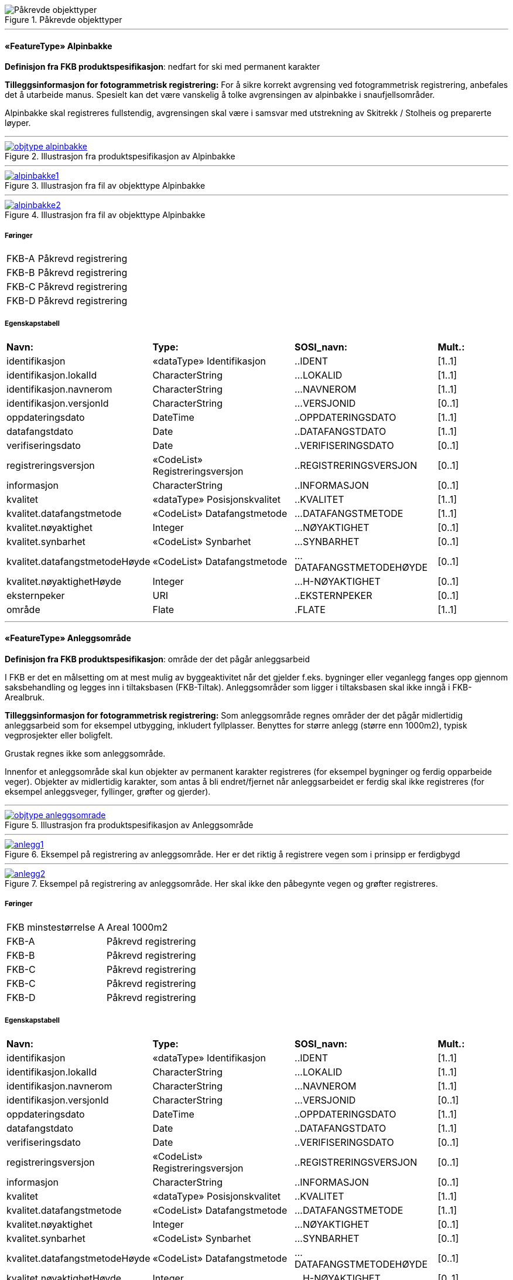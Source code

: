 .Påkrevde objekttyper
image::figurer/Påkrevde objekttyper.png[Påkrevde objekttyper]
 
'''
 
[[alpinbakke]]
==== «FeatureType» Alpinbakke
*Definisjon fra FKB produktspesifikasjon*: nedfart for ski med permanent karakter
 
*Tilleggsinformasjon for fotogrammetrisk registrering:* For &#229; sikre korrekt avgrensing ved fotogrammetrisk registrering, 
anbefales det &#229; utarbeide manus. Spesielt kan det v&#230;re vanskelig &#229; 
tolke avgrensingen av alpinbakke i snaufjellsomr&#229;der. 

Alpinbakke skal registreres fullstendig, avgrensingen skal v&#230;re i 
samsvar med utstrekning av Skitrekk / Stolheis og preparerte 
l&#248;yper.
 
 
'''
.Illustrasjon fra produktspesifikasjon av Alpinbakke
image::http://skjema.geonorge.no/SOSI/produktspesifikasjon/FKB-Arealbruk/5.0/figurer/objtype_alpinbakke.png[link=http://skjema.geonorge.no/SOSI/produktspesifikasjon/FKB-Arealbruk/5.0/figurer/objtype_alpinbakke.png,"Illustrasjon fra produktspesifikasjon: Alpinbakke"]
 
 
'''
.Illustrasjon fra fil av objekttype Alpinbakke
image::figurer/alpinbakke1.png[link=figurer/alpinbakke1.png,"Eksempel på riktig registrering av Alpinbakke."]
 
 
'''
.Illustrasjon fra fil av objekttype Alpinbakke
image::figurer/alpinbakke2.png[link=figurer/alpinbakke2.png,"Eksempel på ufullstendig registrering av alpinbakke. Alpinbakken skulle vært registrert helt til toppen av skitrekket. Siden det er vanskelig å tolke hvor nedfarten går i dette området burde det vært utarbeidet manus."]
 
 
===== Føringer
[cols="25,75"]
|===
|FKB-A
|Påkrevd registrering
 
|FKB-B
|Påkrevd registrering
 
|FKB-C
|Påkrevd registrering
 
|FKB-D
|Påkrevd registrering
 
|===
 
===== Egenskapstabell
[cols="20,20,20,10"]
|===
|*Navn:* 
|*Type:* 
|*SOSI_navn:* 
|*Mult.:* 
 
|identifikasjon
|«dataType» Identifikasjon
|..IDENT
|[1..1]
 
|identifikasjon.lokalId
|CharacterString
|...LOKALID
|[1..1]
 
|identifikasjon.navnerom
|CharacterString
|...NAVNEROM
|[1..1]
 
|identifikasjon.versjonId
|CharacterString
|...VERSJONID
|[0..1]
 
|oppdateringsdato
|DateTime
|..OPPDATERINGSDATO
|[1..1]
 
|datafangstdato
|Date
|..DATAFANGSTDATO
|[1..1]
 
|verifiseringsdato
|Date
|..VERIFISERINGSDATO
|[0..1]
 
|registreringsversjon
|«CodeList» Registreringsversjon
|..REGISTRERINGSVERSJON
|[0..1]
 
|informasjon
|CharacterString
|..INFORMASJON
|[0..1]
 
|kvalitet
|«dataType» Posisjonskvalitet
|..KVALITET
|[1..1]
 
|kvalitet.datafangstmetode
|«CodeList» Datafangstmetode
|...DATAFANGSTMETODE
|[1..1]
 
|kvalitet.nøyaktighet
|Integer
|...NØYAKTIGHET
|[0..1]
 
|kvalitet.synbarhet
|«CodeList» Synbarhet
|...SYNBARHET
|[0..1]
 
|kvalitet.datafangstmetodeHøyde
|«CodeList» Datafangstmetode
|...DATAFANGSTMETODEHØYDE
|[0..1]
 
|kvalitet.nøyaktighetHøyde
|Integer
|...H-NØYAKTIGHET
|[0..1]
 
|eksternpeker
|URI
|..EKSTERNPEKER
|[0..1]
 
|område
|Flate
|.FLATE
|[1..1]
 
|===
 
'''
 
[[anleggsområde]]
==== «FeatureType» Anleggsområde
*Definisjon fra FKB produktspesifikasjon*: omr&#229;de der det p&#229;g&#229;r anleggsarbeid

I FKB er det en m&#229;lsetting om at mest mulig av byggeaktivitet n&#229;r det gjelder f.eks. bygninger eller veganlegg fanges opp gjennom saksbehandling og legges inn i tiltaksbasen (FKB-Tiltak). Anleggsomr&#229;der som ligger i tiltaksbasen skal ikke inng&#229; i FKB-Arealbruk.
 
*Tilleggsinformasjon for fotogrammetrisk registrering:* Som anleggsomr&#229;de regnes omr&#229;der der det p&#229;g&#229;r midlertidig anleggsarbeid som for eksempel utbygging, inkludert fyllplasser. Benyttes for st&#248;rre anlegg  (st&#248;rre enn 1000m2), typisk vegprosjekter eller boligfelt. 

Grustak regnes ikke som anleggsomr&#229;de. 

Innenfor et anleggsomr&#229;de skal kun objekter av permanent 
karakter registreres (for eksempel bygninger og ferdig opparbeide veger). Objekter av midlertidig karakter, som antas &#229; bli endret/fjernet n&#229;r anleggsarbeidet er ferdig skal ikke registreres (for eksempel anleggsveger, fyllinger, gr&#248;fter og gjerder). 
 
 
'''
.Illustrasjon fra produktspesifikasjon av Anleggsområde
image::http://skjema.geonorge.no/SOSI/produktspesifikasjon/FKB-Arealbruk/5.0/figurer/objtype_anleggsomrade.png[link=http://skjema.geonorge.no/SOSI/produktspesifikasjon/FKB-Arealbruk/5.0/figurer/objtype_anleggsomrade.png,"Illustrasjon fra produktspesifikasjon: Anleggsområde"]
 
 
'''
.Eksempel på registrering av anleggsområde. Her er det riktig å registrere vegen som i prinsipp er ferdigbygd
image::figurer/anlegg1.png[link=figurer/anlegg1.png,"Eksempel på registrering av anleggsområde. Her er det riktig å registrere vegen som i prinsipp er ferdigbygd "]
 
 
'''
.Eksempel på registrering av anleggsområde. Her skal ikke den påbegynte vegen og grøfter registreres.
image::figurer/anlegg2.png[link=figurer/anlegg2.png,"Eksempel på registrering av anleggsområde. Her skal ikke den påbegynte vegen og grøfter registreres."]
 
 
===== Føringer
[cols="25,75"]
|===
|FKB minstestørrelse A
|Areal  1000m2
 
|FKB-A
|Påkrevd registrering
 
|FKB-B
|Påkrevd registrering
 
|FKB-C
|Påkrevd registrering
 
|FKB-C
|Påkrevd registrering
 
|FKB-D
|Påkrevd registrering
 
|===
 
===== Egenskapstabell
[cols="20,20,20,10"]
|===
|*Navn:* 
|*Type:* 
|*SOSI_navn:* 
|*Mult.:* 
 
|identifikasjon
|«dataType» Identifikasjon
|..IDENT
|[1..1]
 
|identifikasjon.lokalId
|CharacterString
|...LOKALID
|[1..1]
 
|identifikasjon.navnerom
|CharacterString
|...NAVNEROM
|[1..1]
 
|identifikasjon.versjonId
|CharacterString
|...VERSJONID
|[0..1]
 
|oppdateringsdato
|DateTime
|..OPPDATERINGSDATO
|[1..1]
 
|datafangstdato
|Date
|..DATAFANGSTDATO
|[1..1]
 
|verifiseringsdato
|Date
|..VERIFISERINGSDATO
|[0..1]
 
|registreringsversjon
|«CodeList» Registreringsversjon
|..REGISTRERINGSVERSJON
|[0..1]
 
|informasjon
|CharacterString
|..INFORMASJON
|[0..1]
 
|kvalitet
|«dataType» Posisjonskvalitet
|..KVALITET
|[1..1]
 
|kvalitet.datafangstmetode
|«CodeList» Datafangstmetode
|...DATAFANGSTMETODE
|[1..1]
 
|kvalitet.nøyaktighet
|Integer
|...NØYAKTIGHET
|[0..1]
 
|kvalitet.synbarhet
|«CodeList» Synbarhet
|...SYNBARHET
|[0..1]
 
|kvalitet.datafangstmetodeHøyde
|«CodeList» Datafangstmetode
|...DATAFANGSTMETODEHØYDE
|[0..1]
 
|kvalitet.nøyaktighetHøyde
|Integer
|...H-NØYAKTIGHET
|[0..1]
 
|eksternpeker
|URI
|..EKSTERNPEKER
|[0..1]
 
|område
|Flate
|.FLATE
|[1..1]
 
|===
 
'''
 
[[campingplass]]
==== «FeatureType» Campingplass
*Definisjon fra FKB produktspesifikasjon*: faste anlegg med vaskerom, campinghytter o.l.
 
*Tilleggsinformasjon for fotogrammetrisk registrering:* For &#229; sikre korrekt avgrensing ved fotogrammetrisk registrering, 
anbefales det &#229; utarbeide manus. Spesielt kan det v&#230;re vanskelig &#229; tolke avgrensingen av campingplasser som ikke er inngjerdet eller avgrenset av andre objekttyper. 

Campingplassen skal registreres fullstendig. Interne veger og 
fellesarealer skal inng&#229; i arealbruksflaten.
 
 
'''
.Illustrasjon fra produktspesifikasjon av Campingplass
image::http://skjema.geonorge.no/SOSI/produktspesifikasjon/FKB-Arealbruk/5.0/figurer/objtype_campingplass.png[link=http://skjema.geonorge.no/SOSI/produktspesifikasjon/FKB-Arealbruk/5.0/figurer/objtype_campingplass.png,"Illustrasjon fra produktspesifikasjon: Campingplass"]
 
 
'''
.Illustrasjon fra fil av objekttype Campingplass
image::figurer/campingplass.png[link=figurer/campingplass.png,"Eksempel på registrering av Campingplass. Her vises også at arealbruk inne i andre arealbruk skal registreres, her representert av en Lekeplass inne på campingplassen."]
 
 
===== Føringer
[cols="25,75"]
|===
|FKB-A
|Påkrevd registrering
 
|FKB-B
|Påkrevd registrering
 
|FKB-C
|Påkrevd registrering
 
|FKB-D
|Påkrevd registrering
 
|===
 
===== Egenskapstabell
[cols="20,20,20,10"]
|===
|*Navn:* 
|*Type:* 
|*SOSI_navn:* 
|*Mult.:* 
 
|identifikasjon
|«dataType» Identifikasjon
|..IDENT
|[1..1]
 
|identifikasjon.lokalId
|CharacterString
|...LOKALID
|[1..1]
 
|identifikasjon.navnerom
|CharacterString
|...NAVNEROM
|[1..1]
 
|identifikasjon.versjonId
|CharacterString
|...VERSJONID
|[0..1]
 
|oppdateringsdato
|DateTime
|..OPPDATERINGSDATO
|[1..1]
 
|datafangstdato
|Date
|..DATAFANGSTDATO
|[1..1]
 
|verifiseringsdato
|Date
|..VERIFISERINGSDATO
|[0..1]
 
|registreringsversjon
|«CodeList» Registreringsversjon
|..REGISTRERINGSVERSJON
|[0..1]
 
|informasjon
|CharacterString
|..INFORMASJON
|[0..1]
 
|kvalitet
|«dataType» Posisjonskvalitet
|..KVALITET
|[1..1]
 
|kvalitet.datafangstmetode
|«CodeList» Datafangstmetode
|...DATAFANGSTMETODE
|[1..1]
 
|kvalitet.nøyaktighet
|Integer
|...NØYAKTIGHET
|[0..1]
 
|kvalitet.synbarhet
|«CodeList» Synbarhet
|...SYNBARHET
|[0..1]
 
|kvalitet.datafangstmetodeHøyde
|«CodeList» Datafangstmetode
|...DATAFANGSTMETODEHØYDE
|[0..1]
 
|kvalitet.nøyaktighetHøyde
|Integer
|...H-NØYAKTIGHET
|[0..1]
 
|eksternpeker
|URI
|..EKSTERNPEKER
|[0..1]
 
|område
|Flate
|.FLATE
|[1..1]
 
|===
 
'''
 
[[golfbane]]
==== «FeatureType» Golfbane
*Definisjon fra FKB produktspesifikasjon*: område for golfspilling
 
*Tilleggsinformasjon for fotogrammetrisk registrering:* For &#229; sikre korrekt avgrensing ved fotogrammetrisk registrering, 
anbefales det &#229; utarbeide manus. 

Golfbanen skal registreres fullstendig. Interne veger og tilh&#248;rende areal skal inng&#229; i arealbruksflaten, ikke bare spilleflaten p&#229; de forskjellige hullene
 
 
'''
.Illustrasjon fra produktspesifikasjon av Golfbane
image::http://skjema.geonorge.no/SOSI/produktspesifikasjon/FKB-Arealbruk/5.0/figurer/objtype_golfbane.png[link=http://skjema.geonorge.no/SOSI/produktspesifikasjon/FKB-Arealbruk/5.0/figurer/objtype_golfbane.png,"Illustrasjon fra produktspesifikasjon: Golfbane"]
 
 
'''
.Illustrasjon fra fil av objekttype Golfbane
image::figurer/golfbane1.png[link=figurer/golfbane1.png,"Eksempel på registrering av Golfbane"]
 
 
'''
.Illustrasjon fra fil av objekttype Golfbane
image::figurer/golfbane2.png[link=figurer/golfbane2.png,"Eksempel på registrering av Golfbane"]
 
 
===== Føringer
[cols="25,75"]
|===
|FKB-A
|Påkrevd registrering
 
|FKB-B
|Påkrevd registrering
 
|FKB-C
|Påkrevd registrering
 
|FKB-D
|Påkrevd registrering
 
|===
 
===== Egenskapstabell
[cols="20,20,20,10"]
|===
|*Navn:* 
|*Type:* 
|*SOSI_navn:* 
|*Mult.:* 
 
|identifikasjon
|«dataType» Identifikasjon
|..IDENT
|[1..1]
 
|identifikasjon.lokalId
|CharacterString
|...LOKALID
|[1..1]
 
|identifikasjon.navnerom
|CharacterString
|...NAVNEROM
|[1..1]
 
|identifikasjon.versjonId
|CharacterString
|...VERSJONID
|[0..1]
 
|oppdateringsdato
|DateTime
|..OPPDATERINGSDATO
|[1..1]
 
|datafangstdato
|Date
|..DATAFANGSTDATO
|[1..1]
 
|verifiseringsdato
|Date
|..VERIFISERINGSDATO
|[0..1]
 
|registreringsversjon
|«CodeList» Registreringsversjon
|..REGISTRERINGSVERSJON
|[0..1]
 
|informasjon
|CharacterString
|..INFORMASJON
|[0..1]
 
|kvalitet
|«dataType» Posisjonskvalitet
|..KVALITET
|[1..1]
 
|kvalitet.datafangstmetode
|«CodeList» Datafangstmetode
|...DATAFANGSTMETODE
|[1..1]
 
|kvalitet.nøyaktighet
|Integer
|...NØYAKTIGHET
|[0..1]
 
|kvalitet.synbarhet
|«CodeList» Synbarhet
|...SYNBARHET
|[0..1]
 
|kvalitet.datafangstmetodeHøyde
|«CodeList» Datafangstmetode
|...DATAFANGSTMETODEHØYDE
|[0..1]
 
|kvalitet.nøyaktighetHøyde
|Integer
|...H-NØYAKTIGHET
|[0..1]
 
|eksternpeker
|URI
|..EKSTERNPEKER
|[0..1]
 
|område
|Flate
|.FLATE
|[1..1]
 
|===
 
'''
 
[[gravplass]]
==== «FeatureType» Gravplass
*Definisjon fra FKB produktspesifikasjon*: område for gravstøtter, begravelsesplass og kirkegård
 
*Tilleggsinformasjon for fotogrammetrisk registrering:* Avgrensingen kan v&#230;re diffus, spesielt for nyere omr&#229;der og 
gravplasser uten inngjerding. For &#229; sikre god fullstendighet og 
korrekt tolking ved fotogrammetrisk registrering, anbefales det &#229; 
utarbeide manus. 

Gravplassen skal registreres fullstendig. Interne veger, gangveger 
og tilh&#248;rende areal skal inng&#229; i arealbruksflaten
 
 
'''
.Illustrasjon fra produktspesifikasjon av Gravplass
image::http://skjema.geonorge.no/SOSI/produktspesifikasjon/FKB-Arealbruk/5.0/figurer/objtype_gravplass.png[link=http://skjema.geonorge.no/SOSI/produktspesifikasjon/FKB-Arealbruk/5.0/figurer/objtype_gravplass.png,"Illustrasjon fra produktspesifikasjon: Gravplass"]
 
 
'''
.Illustrasjon fra fil av objekttype Gravplass
image::figurer/gravplass.png[link=figurer/gravplass.png,"Eksempler på registrering av Gravplass. I disse tilfellene er gravplassene helt eller delvis inngjerdet"]
 
 
===== Føringer
[cols="25,75"]
|===
|FKB-A
|Påkrevd registrering
 
|FKB-B
|Påkrevd registrering
 
|FKB-C
|Påkrevd registrering
 
|FKB-D
|Påkrevd registrering
 
|===
 
===== Egenskapstabell
[cols="20,20,20,10"]
|===
|*Navn:* 
|*Type:* 
|*SOSI_navn:* 
|*Mult.:* 
 
|identifikasjon
|«dataType» Identifikasjon
|..IDENT
|[1..1]
 
|identifikasjon.lokalId
|CharacterString
|...LOKALID
|[1..1]
 
|identifikasjon.navnerom
|CharacterString
|...NAVNEROM
|[1..1]
 
|identifikasjon.versjonId
|CharacterString
|...VERSJONID
|[0..1]
 
|oppdateringsdato
|DateTime
|..OPPDATERINGSDATO
|[1..1]
 
|datafangstdato
|Date
|..DATAFANGSTDATO
|[1..1]
 
|verifiseringsdato
|Date
|..VERIFISERINGSDATO
|[0..1]
 
|registreringsversjon
|«CodeList» Registreringsversjon
|..REGISTRERINGSVERSJON
|[0..1]
 
|informasjon
|CharacterString
|..INFORMASJON
|[0..1]
 
|kvalitet
|«dataType» Posisjonskvalitet
|..KVALITET
|[1..1]
 
|kvalitet.datafangstmetode
|«CodeList» Datafangstmetode
|...DATAFANGSTMETODE
|[1..1]
 
|kvalitet.nøyaktighet
|Integer
|...NØYAKTIGHET
|[0..1]
 
|kvalitet.synbarhet
|«CodeList» Synbarhet
|...SYNBARHET
|[0..1]
 
|kvalitet.datafangstmetodeHøyde
|«CodeList» Datafangstmetode
|...DATAFANGSTMETODEHØYDE
|[0..1]
 
|kvalitet.nøyaktighetHøyde
|Integer
|...H-NØYAKTIGHET
|[0..1]
 
|eksternpeker
|URI
|..EKSTERNPEKER
|[0..1]
 
|område
|Flate
|.FLATE
|[1..1]
 
|===
 
'''
 
[[grustak]]
==== «FeatureType» Grustak
*Definisjon fra FKB produktspesifikasjon*: uttaksplass, område, drevet i dagen for malm eller sand, grus, pukk, skifer
 
*Tilleggsinformasjon for fotogrammetrisk registrering:* Leirtak og Steinbrudd er utg&#229;tt som egne objekttyper og skal
registreres som Grustak. 
 
 
'''
.Illustrasjon fra produktspesifikasjon av Grustak
image::http://skjema.geonorge.no/SOSI/produktspesifikasjon/FKB-Arealbruk/5.0/figurer/objtype_grustak.png[link=http://skjema.geonorge.no/SOSI/produktspesifikasjon/FKB-Arealbruk/5.0/figurer/objtype_grustak.png,"Illustrasjon fra produktspesifikasjon: Grustak"]
 
 
'''
.Illustrasjon fra fil av objekttype Grustak
image::figurer/grustak1.png[link=figurer/grustak1.png,"Eksempel på registrering av grustak."]
 
 
'''
.Illustrasjon fra fil av objekttype Grustak
image::figurer/grustak2.png[link=figurer/grustak2.png,"Eksempel på registrering av grustak (tidligere steinbrudd)."]
 
 
===== Føringer
[cols="25,75"]
|===
|FKB-A
|Påkrevd registrering
 
|FKB-B
|Påkrevd registrering
 
|FKB-C
|Påkrevd registrering
 
|FKB-D
|Påkrevd registrering
 
|===
 
===== Egenskapstabell
[cols="20,20,20,10"]
|===
|*Navn:* 
|*Type:* 
|*SOSI_navn:* 
|*Mult.:* 
 
|identifikasjon
|«dataType» Identifikasjon
|..IDENT
|[1..1]
 
|identifikasjon.lokalId
|CharacterString
|...LOKALID
|[1..1]
 
|identifikasjon.navnerom
|CharacterString
|...NAVNEROM
|[1..1]
 
|identifikasjon.versjonId
|CharacterString
|...VERSJONID
|[0..1]
 
|oppdateringsdato
|DateTime
|..OPPDATERINGSDATO
|[1..1]
 
|datafangstdato
|Date
|..DATAFANGSTDATO
|[1..1]
 
|verifiseringsdato
|Date
|..VERIFISERINGSDATO
|[0..1]
 
|registreringsversjon
|«CodeList» Registreringsversjon
|..REGISTRERINGSVERSJON
|[0..1]
 
|informasjon
|CharacterString
|..INFORMASJON
|[0..1]
 
|kvalitet
|«dataType» Posisjonskvalitet
|..KVALITET
|[1..1]
 
|kvalitet.datafangstmetode
|«CodeList» Datafangstmetode
|...DATAFANGSTMETODE
|[1..1]
 
|kvalitet.nøyaktighet
|Integer
|...NØYAKTIGHET
|[0..1]
 
|kvalitet.synbarhet
|«CodeList» Synbarhet
|...SYNBARHET
|[0..1]
 
|kvalitet.datafangstmetodeHøyde
|«CodeList» Datafangstmetode
|...DATAFANGSTMETODEHØYDE
|[0..1]
 
|kvalitet.nøyaktighetHøyde
|Integer
|...H-NØYAKTIGHET
|[0..1]
 
|eksternpeker
|URI
|..EKSTERNPEKER
|[0..1]
 
|område
|Flate
|.FLATE
|[1..1]
 
|===
 
'''
 
[[industriområde]]
==== «FeatureType» Industriområde
*Definisjon fra FKB produktspesifikasjon*: område, bebygd eller ubebygd, benyttet til industriformål
 
*Tilleggsinformasjon for fotogrammetrisk registrering:* Avgrensingen kan v&#230;re diffus. For &#229; sikre god fullstendighet og 
korrekt tolking ved fotogrammetrisk registrering, anbefales det &#229; 
utarbeide manus.
 
 
'''
.Illustrasjon fra produktspesifikasjon av Industriområde
image::http://skjema.geonorge.no/SOSI/produktspesifikasjon/FKB-Arealbruk/5.0/figurer/objtype_industriomrade.png[link=http://skjema.geonorge.no/SOSI/produktspesifikasjon/FKB-Arealbruk/5.0/figurer/objtype_industriomrade.png,"Illustrasjon fra produktspesifikasjon: Industriområde"]
 
 
'''
.Illustrasjon fra fil av objekttype Industriområde
image::figurer/industri1.png[link=figurer/industri1.png,"Eksempler på registrering av industriområde"]
 
 
'''
.Illustrasjon fra fil av objekttype Industriområde
image::figurer/industri2.png[link=figurer/industri2.png,"Eksempler på registrering av industriområde"]
 
 
===== Føringer
[cols="25,75"]
|===
|FKB-A
|Påkrevd registrering
 
|FKB-B
|Påkrevd registrering
 
|FKB-C
|Påkrevd registrering
 
|FKB-D
|Påkrevd registrering
 
|===
 
===== Egenskapstabell
[cols="20,20,20,10"]
|===
|*Navn:* 
|*Type:* 
|*SOSI_navn:* 
|*Mult.:* 
 
|identifikasjon
|«dataType» Identifikasjon
|..IDENT
|[1..1]
 
|identifikasjon.lokalId
|CharacterString
|...LOKALID
|[1..1]
 
|identifikasjon.navnerom
|CharacterString
|...NAVNEROM
|[1..1]
 
|identifikasjon.versjonId
|CharacterString
|...VERSJONID
|[0..1]
 
|oppdateringsdato
|DateTime
|..OPPDATERINGSDATO
|[1..1]
 
|datafangstdato
|Date
|..DATAFANGSTDATO
|[1..1]
 
|verifiseringsdato
|Date
|..VERIFISERINGSDATO
|[0..1]
 
|registreringsversjon
|«CodeList» Registreringsversjon
|..REGISTRERINGSVERSJON
|[0..1]
 
|informasjon
|CharacterString
|..INFORMASJON
|[0..1]
 
|kvalitet
|«dataType» Posisjonskvalitet
|..KVALITET
|[1..1]
 
|kvalitet.datafangstmetode
|«CodeList» Datafangstmetode
|...DATAFANGSTMETODE
|[1..1]
 
|kvalitet.nøyaktighet
|Integer
|...NØYAKTIGHET
|[0..1]
 
|kvalitet.synbarhet
|«CodeList» Synbarhet
|...SYNBARHET
|[0..1]
 
|kvalitet.datafangstmetodeHøyde
|«CodeList» Datafangstmetode
|...DATAFANGSTMETODEHØYDE
|[0..1]
 
|kvalitet.nøyaktighetHøyde
|Integer
|...H-NØYAKTIGHET
|[0..1]
 
|eksternpeker
|URI
|..EKSTERNPEKER
|[0..1]
 
|område
|Flate
|.FLATE
|[1..1]
 
|===
 
'''
 
[[lekeplass]]
==== «FeatureType» Lekeplass
*Definisjon fra FKB produktspesifikasjon*: område for lekeplass
 
*Tilleggsinformasjon for fotogrammetrisk registrering:* For &#229; sikre god fullstendighet og korrekt tolking ved 
fotogrammetrisk registrering, anbefales det &#229; utarbeide manus. 

Lekeomr&#229;der i skoleg&#229;rder/barnehager skal som hovedregel 
registreres som en sammenhengende lekeplass. 

Lekeplasser i &#229;pne fellesareal (blokkbebyggelse) og innenfor andre arealbruksflater (for eksempel park) skal registreres. 

Omr&#229;der med lekeapparater i private hager (villa/enebolig) 
registreres ikke.
 
 
'''
.Illustrasjon fra produktspesifikasjon av Lekeplass
image::http://skjema.geonorge.no/SOSI/produktspesifikasjon/FKB-Arealbruk/5.0/figurer/objtype_lekeplass.png[link=http://skjema.geonorge.no/SOSI/produktspesifikasjon/FKB-Arealbruk/5.0/figurer/objtype_lekeplass.png,"Illustrasjon fra produktspesifikasjon: Lekeplass"]
 
 
'''
.Illustrasjon fra fil av objekttype Lekeplass
image::figurer/lekeplass_feil.png[link=figurer/lekeplass_feil.png,"Eksempel på feil registrering av Lekeplass rundt for eksempel lekeapparater og fotballmål i private hager."]
 
 
'''
.Illustrasjon fra fil av objekttype Lekeplass
image::figurer/lekeplass_idrettsplass.png[link=figurer/lekeplass_idrettsplass.png,"Eksempel på registrering av Lekeplass (de to til venstre) og SportIdrettPlass (de to til høyre) i et skoleområde."]
 
 
'''
.Illustrasjon fra fil av objekttype Lekeplass
image::figurer/lekeplass1.png[link=figurer/lekeplass1.png,"Eksempel på registrering av flere mindre Lekeplass i forbindelse med blokkbebyggelse"]
 
 
'''
.Illustrasjon fra fil av objekttype Lekeplass
image::figurer/lekeplass2.png[link=figurer/lekeplass2.png,"Eksempel på registrering av Lekeplass i forbindelse med en skole"]
 
 
===== Føringer
[cols="25,75"]
|===
|FKB-A
|Påkrevd registrering
 
|FKB-B
|Påkrevd registrering
 
|FKB-C
|Påkrevd registrering
 
|FKB-D
|Påkrevd registrering
 
|===
 
===== Egenskapstabell
[cols="20,20,20,10"]
|===
|*Navn:* 
|*Type:* 
|*SOSI_navn:* 
|*Mult.:* 
 
|identifikasjon
|«dataType» Identifikasjon
|..IDENT
|[1..1]
 
|identifikasjon.lokalId
|CharacterString
|...LOKALID
|[1..1]
 
|identifikasjon.navnerom
|CharacterString
|...NAVNEROM
|[1..1]
 
|identifikasjon.versjonId
|CharacterString
|...VERSJONID
|[0..1]
 
|oppdateringsdato
|DateTime
|..OPPDATERINGSDATO
|[1..1]
 
|datafangstdato
|Date
|..DATAFANGSTDATO
|[1..1]
 
|verifiseringsdato
|Date
|..VERIFISERINGSDATO
|[0..1]
 
|registreringsversjon
|«CodeList» Registreringsversjon
|..REGISTRERINGSVERSJON
|[0..1]
 
|informasjon
|CharacterString
|..INFORMASJON
|[0..1]
 
|kvalitet
|«dataType» Posisjonskvalitet
|..KVALITET
|[1..1]
 
|kvalitet.datafangstmetode
|«CodeList» Datafangstmetode
|...DATAFANGSTMETODE
|[1..1]
 
|kvalitet.nøyaktighet
|Integer
|...NØYAKTIGHET
|[0..1]
 
|kvalitet.synbarhet
|«CodeList» Synbarhet
|...SYNBARHET
|[0..1]
 
|kvalitet.datafangstmetodeHøyde
|«CodeList» Datafangstmetode
|...DATAFANGSTMETODEHØYDE
|[0..1]
 
|kvalitet.nøyaktighetHøyde
|Integer
|...H-NØYAKTIGHET
|[0..1]
 
|eksternpeker
|URI
|..EKSTERNPEKER
|[0..1]
 
|område
|Flate
|.FLATE
|[1..1]
 
|===
 
'''
 
[[park]]
==== «FeatureType» Park
*Definisjon fra FKB produktspesifikasjon*: grøntområde i by- eller tettbygd område, opparbeidet og vedlikeholdt med plenareal, beplantninger, vannpartier og lignende
 
*Tilleggsinformasjon for fotogrammetrisk registrering:* Avgrensingen kan v&#230;re diffus. For &#229; sikre god fullstendighet og 
korrekt tolking ved fotogrammetrisk registrering, anbefales det &#229; 
utarbeide manus
 
 
'''
.Illustrasjon fra produktspesifikasjon av Park
image::http://skjema.geonorge.no/SOSI/produktspesifikasjon/FKB-Arealbruk/5.0/figurer/objtype_park.png[link=http://skjema.geonorge.no/SOSI/produktspesifikasjon/FKB-Arealbruk/5.0/figurer/objtype_park.png,"Illustrasjon fra produktspesifikasjon: Park"]
 
 
'''
.Illustrasjon fra fil av objekttype Park
image::figurer/park1.png[link=figurer/park1.png,"Eksempel på registrering av Park"]
 
 
'''
.Illustrasjon fra fil av objekttype Park
image::figurer/park2.png[link=figurer/park2.png,"Eksempel på registrering av Park"]
 
 
===== Føringer
[cols="25,75"]
|===
|FKB-A
|Påkrevd registrering
 
|FKB-B
|Påkrevd registrering
 
|FKB-C
|Påkrevd registrering
 
|FKB-D
|Påkrevd registrering
 
|===
 
===== Egenskapstabell
[cols="20,20,20,10"]
|===
|*Navn:* 
|*Type:* 
|*SOSI_navn:* 
|*Mult.:* 
 
|identifikasjon
|«dataType» Identifikasjon
|..IDENT
|[1..1]
 
|identifikasjon.lokalId
|CharacterString
|...LOKALID
|[1..1]
 
|identifikasjon.navnerom
|CharacterString
|...NAVNEROM
|[1..1]
 
|identifikasjon.versjonId
|CharacterString
|...VERSJONID
|[0..1]
 
|oppdateringsdato
|DateTime
|..OPPDATERINGSDATO
|[1..1]
 
|datafangstdato
|Date
|..DATAFANGSTDATO
|[1..1]
 
|verifiseringsdato
|Date
|..VERIFISERINGSDATO
|[0..1]
 
|registreringsversjon
|«CodeList» Registreringsversjon
|..REGISTRERINGSVERSJON
|[0..1]
 
|informasjon
|CharacterString
|..INFORMASJON
|[0..1]
 
|kvalitet
|«dataType» Posisjonskvalitet
|..KVALITET
|[1..1]
 
|kvalitet.datafangstmetode
|«CodeList» Datafangstmetode
|...DATAFANGSTMETODE
|[1..1]
 
|kvalitet.nøyaktighet
|Integer
|...NØYAKTIGHET
|[0..1]
 
|kvalitet.synbarhet
|«CodeList» Synbarhet
|...SYNBARHET
|[0..1]
 
|kvalitet.datafangstmetodeHøyde
|«CodeList» Datafangstmetode
|...DATAFANGSTMETODEHØYDE
|[0..1]
 
|kvalitet.nøyaktighetHøyde
|Integer
|...H-NØYAKTIGHET
|[0..1]
 
|eksternpeker
|URI
|..EKSTERNPEKER
|[0..1]
 
|område
|Flate
|.FLATE
|[1..1]
 
|===
 
'''
 
[[skytebane]]
==== «FeatureType» Skytebane
*Definisjon fra FKB produktspesifikasjon*: avgrenset område hvor det skytes
 
 
'''
.Illustrasjon fra produktspesifikasjon av Skytebane
image::http://skjema.geonorge.no/SOSI/produktspesifikasjon/FKB-Arealbruk/5.0/figurer/objtype_skytebane.png[link=http://skjema.geonorge.no/SOSI/produktspesifikasjon/FKB-Arealbruk/5.0/figurer/objtype_skytebane.png,"Illustrasjon fra produktspesifikasjon: Skytebane"]
 
 
'''
.Illustrasjon fra fil av objekttype Skytebane
image::figurer/skytebane.png[link=figurer/skytebane.png,"Eksempel på registrering av Skytebane"]
 
 
===== Føringer
[cols="25,75"]
|===
|FKB-A
|Påkrevd registrering
 
|FKB-B
|Påkrevd registrering
 
|FKB-C
|Påkrevd registrering
 
|FKB-D
|Påkrevd registrering
 
|===
 
===== Egenskapstabell
[cols="20,20,20,10"]
|===
|*Navn:* 
|*Type:* 
|*SOSI_navn:* 
|*Mult.:* 
 
|identifikasjon
|«dataType» Identifikasjon
|..IDENT
|[1..1]
 
|identifikasjon.lokalId
|CharacterString
|...LOKALID
|[1..1]
 
|identifikasjon.navnerom
|CharacterString
|...NAVNEROM
|[1..1]
 
|identifikasjon.versjonId
|CharacterString
|...VERSJONID
|[0..1]
 
|oppdateringsdato
|DateTime
|..OPPDATERINGSDATO
|[1..1]
 
|datafangstdato
|Date
|..DATAFANGSTDATO
|[1..1]
 
|verifiseringsdato
|Date
|..VERIFISERINGSDATO
|[0..1]
 
|registreringsversjon
|«CodeList» Registreringsversjon
|..REGISTRERINGSVERSJON
|[0..1]
 
|informasjon
|CharacterString
|..INFORMASJON
|[0..1]
 
|kvalitet
|«dataType» Posisjonskvalitet
|..KVALITET
|[1..1]
 
|kvalitet.datafangstmetode
|«CodeList» Datafangstmetode
|...DATAFANGSTMETODE
|[1..1]
 
|kvalitet.nøyaktighet
|Integer
|...NØYAKTIGHET
|[0..1]
 
|kvalitet.synbarhet
|«CodeList» Synbarhet
|...SYNBARHET
|[0..1]
 
|kvalitet.datafangstmetodeHøyde
|«CodeList» Datafangstmetode
|...DATAFANGSTMETODEHØYDE
|[0..1]
 
|kvalitet.nøyaktighetHøyde
|Integer
|...H-NØYAKTIGHET
|[0..1]
 
|eksternpeker
|URI
|..EKSTERNPEKER
|[0..1]
 
|område
|Flate
|.FLATE
|[1..1]
 
|===
 
'''
 
[[sportidrettplass]]
==== «FeatureType» SportIdrettPlass
*Definisjon fra FKB produktspesifikasjon*: område hvor det utøves sport og idrett
 
*Tilleggsinformasjon for fotogrammetrisk registrering:* For &#229; sikre god fullstendighet og korrekt tolking ved 
fotogrammetrisk registrering, anbefales det &#229; utarbeide manus.
 
Omfatter ogs&#229; sport- og idrettsomr&#229;der i tilknytning til skoler og 
omr&#229;der tilrettelagt for motorsport (for eks motorcrossbane).

Ytterkant (gresskant, gruskant, asfaltkant) av banene registreres 
som Idrettsanlegg (se FKB-BygnAnlegg). Selve oppmerkingen av 
banene skal ikke registreres
 
 
'''
.Illustrasjon fra produktspesifikasjon av SportIdrettPlass
image::http://skjema.geonorge.no/SOSI/produktspesifikasjon/FKB-Arealbruk/5.0/figurer/objtype_sportidrettsplass.png[link=http://skjema.geonorge.no/SOSI/produktspesifikasjon/FKB-Arealbruk/5.0/figurer/objtype_sportidrettsplass.png,"Illustrasjon fra produktspesifikasjon: SportIdrettPlass"]
 
 
'''
.Illustrasjon fra fil av objekttype SportIdrettPlass
image::figurer/idrettsplass1.png[link=figurer/idrettsplass1.png,"Eksempel på registrering av SportIdrettPlass. Ytterkant til banene (for eksempel gresskant, gruskant eller asfaltkant) beskrives med objekttypen Idrettsanlegg i FKB-BygnAnlegg."]
 
 
===== Føringer
[cols="25,75"]
|===
|FKB-A
|Påkrevd registrering
 
|FKB-B
|Påkrevd registrering
 
|FKB-C
|Påkrevd registrering
 
|FKB-D
|Påkrevd registrering
 
|===
 
===== Egenskapstabell
[cols="20,20,20,10"]
|===
|*Navn:* 
|*Type:* 
|*SOSI_navn:* 
|*Mult.:* 
 
|identifikasjon
|«dataType» Identifikasjon
|..IDENT
|[1..1]
 
|identifikasjon.lokalId
|CharacterString
|...LOKALID
|[1..1]
 
|identifikasjon.navnerom
|CharacterString
|...NAVNEROM
|[1..1]
 
|identifikasjon.versjonId
|CharacterString
|...VERSJONID
|[0..1]
 
|oppdateringsdato
|DateTime
|..OPPDATERINGSDATO
|[1..1]
 
|datafangstdato
|Date
|..DATAFANGSTDATO
|[1..1]
 
|verifiseringsdato
|Date
|..VERIFISERINGSDATO
|[0..1]
 
|registreringsversjon
|«CodeList» Registreringsversjon
|..REGISTRERINGSVERSJON
|[0..1]
 
|informasjon
|CharacterString
|..INFORMASJON
|[0..1]
 
|kvalitet
|«dataType» Posisjonskvalitet
|..KVALITET
|[1..1]
 
|kvalitet.datafangstmetode
|«CodeList» Datafangstmetode
|...DATAFANGSTMETODE
|[1..1]
 
|kvalitet.nøyaktighet
|Integer
|...NØYAKTIGHET
|[0..1]
 
|kvalitet.synbarhet
|«CodeList» Synbarhet
|...SYNBARHET
|[0..1]
 
|kvalitet.datafangstmetodeHøyde
|«CodeList» Datafangstmetode
|...DATAFANGSTMETODEHØYDE
|[0..1]
 
|kvalitet.nøyaktighetHøyde
|Integer
|...H-NØYAKTIGHET
|[0..1]
 
|eksternpeker
|URI
|..EKSTERNPEKER
|[0..1]
 
|område
|Flate
|.FLATE
|[1..1]
 
|===
 
'''
 
[[steintipp]]
==== «FeatureType» Steintipp
*Definisjon fra FKB produktspesifikasjon*: område for steintipp
 
*Tilleggsinformasjon for fotogrammetrisk registrering:* Benyttes for permanente steintipper (st&#248;rre enn 1000m2) i forbindelse med damanlegg og gruvedrift. 
 
 
'''
.Illustrasjon fra produktspesifikasjon av Steintipp
image::http://skjema.geonorge.no/SOSI/produktspesifikasjon/FKB-Arealbruk/5.0/figurer/objtype_steintipp.png[link=http://skjema.geonorge.no/SOSI/produktspesifikasjon/FKB-Arealbruk/5.0/figurer/objtype_steintipp.png,"Illustrasjon fra produktspesifikasjon: Steintipp"]
 
 
'''
.Illustrasjon fra fil av objekttype Steintipp
image::figurer/steintipp.png[link=figurer/steintipp.png,"Eksempel på registrering av steintipp i forbindelse med gruvedrift"]
 
 
===== Føringer
[cols="25,75"]
|===
|FKB minstestørrelse A
|Areal  1000m2
 
|FKB-A
|Påkrevd registrering
 
|FKB-B
|Påkrevd registrering
 
|FKB-C
|Påkrevd registrering
 
|FKB-D
|Påkrevd registrering
 
|===
 
===== Egenskapstabell
[cols="20,20,20,10"]
|===
|*Navn:* 
|*Type:* 
|*SOSI_navn:* 
|*Mult.:* 
 
|identifikasjon
|«dataType» Identifikasjon
|..IDENT
|[1..1]
 
|identifikasjon.lokalId
|CharacterString
|...LOKALID
|[1..1]
 
|identifikasjon.navnerom
|CharacterString
|...NAVNEROM
|[1..1]
 
|identifikasjon.versjonId
|CharacterString
|...VERSJONID
|[0..1]
 
|oppdateringsdato
|DateTime
|..OPPDATERINGSDATO
|[1..1]
 
|datafangstdato
|Date
|..DATAFANGSTDATO
|[1..1]
 
|verifiseringsdato
|Date
|..VERIFISERINGSDATO
|[0..1]
 
|registreringsversjon
|«CodeList» Registreringsversjon
|..REGISTRERINGSVERSJON
|[0..1]
 
|informasjon
|CharacterString
|..INFORMASJON
|[0..1]
 
|kvalitet
|«dataType» Posisjonskvalitet
|..KVALITET
|[1..1]
 
|kvalitet.datafangstmetode
|«CodeList» Datafangstmetode
|...DATAFANGSTMETODE
|[1..1]
 
|kvalitet.nøyaktighet
|Integer
|...NØYAKTIGHET
|[0..1]
 
|kvalitet.synbarhet
|«CodeList» Synbarhet
|...SYNBARHET
|[0..1]
 
|kvalitet.datafangstmetodeHøyde
|«CodeList» Datafangstmetode
|...DATAFANGSTMETODEHØYDE
|[0..1]
 
|kvalitet.nøyaktighetHøyde
|Integer
|...H-NØYAKTIGHET
|[0..1]
 
|eksternpeker
|URI
|..EKSTERNPEKER
|[0..1]
 
|område
|Flate
|.FLATE
|[1..1]
 
|===
// End of Registreringsinstruks UML-model
